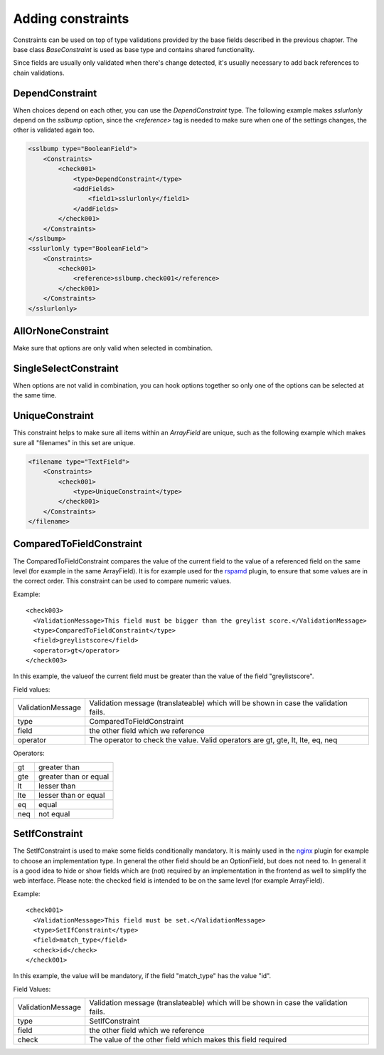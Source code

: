 ==================================
Adding constraints
==================================

Constraints can be used on top of type validations provided by the base fields described in the previous chapter.
The base class `BaseConstraint` is used as base type and contains shared functionality.

Since fields are usually only validated when there's change detected, it's usually necessary to add
back references to chain validations.

DependConstraint
-------------------------

When choices depend on each other, you can use the `DependConstraint` type.
The following example makes `sslurlonly` depend on the `sslbump` option, since the `<reference>`
tag is needed to make sure when one of the settings changes, the other is validated again too.

.. code-block:: xml

    <sslbump type="BooleanField">
        <Constraints>
            <check001>
                <type>DependConstraint</type>
                <addFields>
                    <field1>sslurlonly</field1>
                </addFields>
            </check001>
        </Constraints>
    </sslbump>
    <sslurlonly type="BooleanField">
        <Constraints>
            <check001>
                <reference>sslbump.check001</reference>
            </check001>
        </Constraints>
    </sslurlonly>


AllOrNoneConstraint
-------------------------

Make sure that options are only valid when selected in combination.

SingleSelectConstraint
-------------------------

When options are not valid in combination, you can hook options together so only one of the
options can be selected at the same time.

UniqueConstraint
-------------------------

This constraint helps to make sure all items within an `ArrayField` are unique, such as the following example
which makes sure all "filenames" in this set are unique.

.. code-block:: xml

    <filename type="TextField">
        <Constraints>
            <check001>
                <type>UniqueConstraint</type>
            </check001>
        </Constraints>
    </filename>


ComparedToFieldConstraint
-------------------------

The ComparedToFieldConstraint compares the value of the current field to the value of a referenced field
on the same level (for example in the same ArrayField).
It is for example used for the rspamd_ plugin, to ensure that some values are in the correct order.
This constraint can be used to compare numeric values.

.. _rspamd: https://github.com/yetitecnologia/plugins/blob/master/mail/rspamd/src/opnsense/mvc/app/models/OPNsense/Rspamd/RSpamd.xml

Example:

::

    <check003>
      <ValidationMessage>This field must be bigger than the greylist score.</ValidationMessage>
      <type>ComparedToFieldConstraint</type>
      <field>greylistscore</field>
      <operator>gt</operator>
    </check003>

In this example, the valueof the current field must be greater than the value of the field "greylistscore".

Field values:

================= ====================================================================================
ValidationMessage Validation message (translateable) which will be shown in case the validation fails.
type              ComparedToFieldConstraint
field             the other field which we reference
operator          The operator to check the value. Valid operators are gt, gte, lt, lte, eq, neq
================= ====================================================================================

Operators:

=== =====================
gt  greater than
gte greater than or equal
lt  lesser than
lte lesser than or equal
eq  equal
neq not equal
=== =====================




SetIfConstraint
------------------------------------

The SetIfConstraint is used to make some fields conditionally mandatory. It is mainly used in the nginx_
plugin for example to choose an implementation type. In general the other field should be an OptionField,
but does not need to. In general it is a good idea to hide or show fields which are (not)
required by an implementation in the frontend as well to simplify the web interface.
Please note: the checked field is intended to be on the same level (for example ArrayField).

.. _nginx: https://github.com/yetitecnologia/plugins/blob/master/www/nginx/src/opnsense/mvc/app/models/OPNsense/Nginx/Nginx.xml

Example:

::

    <check001>
      <ValidationMessage>This field must be set.</ValidationMessage>
      <type>SetIfConstraint</type>
      <field>match_type</field>
      <check>id</check>
    </check001>

In this example, the value will be mandatory, if the field "match_type" has the value "id".

Field Values:

================= ====================================================================================
ValidationMessage Validation message (translateable) which will be shown in case the validation fails.
type              SetIfConstraint
field             the other field which we reference
check             The value of the other field which makes this field required
================= ====================================================================================

